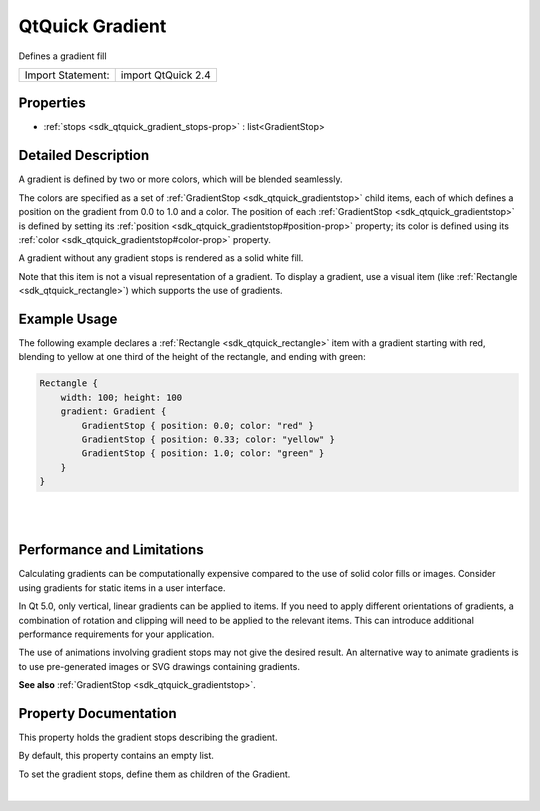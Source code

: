 .. _sdk_qtquick_gradient:
QtQuick Gradient
================

Defines a gradient fill

+---------------------+----------------------+
| Import Statement:   | import QtQuick 2.4   |
+---------------------+----------------------+

Properties
----------

-  :ref:`stops <sdk_qtquick_gradient_stops-prop>` :
   list<GradientStop>

Detailed Description
--------------------

A gradient is defined by two or more colors, which will be blended
seamlessly.

The colors are specified as a set of
:ref:`GradientStop <sdk_qtquick_gradientstop>` child items, each of which
defines a position on the gradient from 0.0 to 1.0 and a color. The
position of each :ref:`GradientStop <sdk_qtquick_gradientstop>` is defined
by setting its :ref:`position <sdk_qtquick_gradientstop#position-prop>`
property; its color is defined using its
:ref:`color <sdk_qtquick_gradientstop#color-prop>` property.

A gradient without any gradient stops is rendered as a solid white fill.

Note that this item is not a visual representation of a gradient. To
display a gradient, use a visual item (like
:ref:`Rectangle <sdk_qtquick_rectangle>`) which supports the use of
gradients.

Example Usage
-------------

|image0|

The following example declares a :ref:`Rectangle <sdk_qtquick_rectangle>`
item with a gradient starting with red, blending to yellow at one third
of the height of the rectangle, and ending with green:

.. code:: qml

    Rectangle {
        width: 100; height: 100
        gradient: Gradient {
            GradientStop { position: 0.0; color: "red" }
            GradientStop { position: 0.33; color: "yellow" }
            GradientStop { position: 1.0; color: "green" }
        }
    }

| 
|        

Performance and Limitations
---------------------------

Calculating gradients can be computationally expensive compared to the
use of solid color fills or images. Consider using gradients for static
items in a user interface.

In Qt 5.0, only vertical, linear gradients can be applied to items. If
you need to apply different orientations of gradients, a combination of
rotation and clipping will need to be applied to the relevant items.
This can introduce additional performance requirements for your
application.

The use of animations involving gradient stops may not give the desired
result. An alternative way to animate gradients is to use pre-generated
images or SVG drawings containing gradients.

**See also** :ref:`GradientStop <sdk_qtquick_gradientstop>`.

Property Documentation
----------------------

.. _sdk_qtquick_gradient_stops-prop:

+--------------------------------------------------------------------------+
|        \ [default] stops :                                               |
| list<:ref:`GradientStop <sdk_qtquick_gradientstop>`>                        |
+--------------------------------------------------------------------------+

This property holds the gradient stops describing the gradient.

By default, this property contains an empty list.

To set the gradient stops, define them as children of the Gradient.

| 

.. |image0| image:: /mediasdk_qtquick_gradientimages/qml-gradient.png

